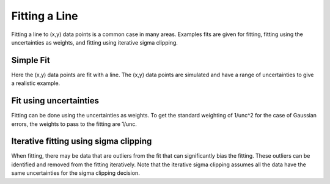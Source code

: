 .. _example_fitting_line:

Fitting a Line
==============

Fitting a line to (x,y) data points is a common case in many areas.
Examples fits are given for fitting, fitting using the uncertainties
as weights, and fitting using iterative sigma clipping.

Simple Fit
----------

Here the (x,y) data points are fit with a line.  The (x,y) data
points are simulated and have a range of uncertainties to give
a realistic example.

.. plot::
    :include-source:

    import numpy as np
    import matplotlib.pyplot as plt
    from astropy.modeling import models, fitting

    # define a model for a line
    line_orig = models.Linear1D(slope=1.0, intercept=0.5)

    # generate x, y data non-uniformly spaced in x
    # add noise to y measurements
    npts = 30
    np.random.seed(10)
    x = np.random.uniform(0.0, 10.0, npts)
    y = line_orig(x)
    yunc = np.absolute(np.random.normal(0.5, 2.5, npts))
    y += np.random.normal(0.0, yunc, npts)

    # initialize a linear fitter
    fit = fitting.LinearLSQFitter()

    # initialize a linear model
    line_init = models.Linear1D()

    # fit the data with the fitter
    fitted_line = fit(line_init, x, y)

    # plot
    plt.figure()
    plt.plot(x, y, 'ko', label='Data')
    plt.plot(x, line_orig(x), 'b-', label='Simulation Model')
    plt.plot(x, fitted_line(x), 'k-', label='Fitted Model')
    plt.xlabel('x')
    plt.ylabel('y')
    plt.legend()

Fit using uncertainties
-----------------------

Fitting can be done using the uncertainties as weights.
To get the standard weighting of 1/unc^2 for the case of
Gaussian errors, the weights to pass to the fitting are 1/unc.

.. plot::
    :include-source:

    import numpy as np
    import matplotlib.pyplot as plt
    from astropy.modeling import models, fitting

    # define a model for a line
    line_orig = models.Linear1D(slope=1.0, intercept=0.5)

    # generate x, y data non-uniformly spaced in x
    # add noise to y measurements
    npts = 30
    np.random.seed(10)
    x = np.random.uniform(0.0, 10.0, npts)
    y = line_orig(x)
    yunc = np.absolute(np.random.normal(0.5, 2.5, npts))
    y += np.random.normal(0.0, yunc, npts)

    # initialize a linear fitter
    fit = fitting.LinearLSQFitter()

    # initialize a linear model
    line_init = models.Linear1D()

    # fit the data with the fitter
    fitted_line = fit(line_init, x, y, weights=1.0/yunc)

    # plot
    plt.figure()
    plt.errorbar(x, y, yerr=yunc, fmt='ko', label='Data')
    plt.plot(x, line_orig(x), 'b-', label='Simulation Model')
    plt.plot(x, fitted_line(x), 'k-', label='Fitted Model')
    plt.xlabel('x')
    plt.ylabel('y')
    plt.legend()

Iterative fitting using sigma clipping
--------------------------------------

When fitting, there may be data that are outliers from the fit
that can significantly bias the fitting.  These outliers can
be identified and removed from the fitting iteratively.
Note that the iterative sigma clipping assumes all the data
have the same uncertainties for the sigma clipping decision.

.. plot::
    :include-source:

    import numpy as np
    import matplotlib.pyplot as plt
    from astropy.stats import sigma_clip
    from astropy.modeling import models, fitting

    # define a model for a line
    line_orig = models.Linear1D(slope=1.0, intercept=0.5)

    # generate x, y data non-uniformly spaced in x
    # add noise to y measurements
    npts = 30
    np.random.seed(10)
    x = np.random.uniform(0.0, 10.0, npts)
    y = line_orig(x)
    yunc = np.absolute(np.random.normal(0.5, 2.5, npts))
    y += np.random.normal(0.0, yunc, npts)

    # make true outliers
    y[3] = line_orig(x[3]) + 6 * yunc[3]
    y[10] = line_orig(x[10]) - 4 * yunc[10]

    # initialize a linear fitter
    fit = fitting.LinearLSQFitter()

    # initialize the outlier removal fitter
    or_fit = fitting.FittingWithOutlierRemoval(fit, sigma_clip, niter=3, sigma=3.0)

    # initialize a linear model
    line_init = models.Linear1D()

    # fit the data with the fitter
    fitted_line, mask = or_fit(line_init, x, y, weights=1.0/yunc)
    filtered_data = np.ma.masked_array(y, mask=mask)

    # plot
    plt.figure()
    plt.errorbar(x, y, yerr=yunc, fmt="ko", fillstyle="none", label="Clipped Data")
    plt.plot(x, filtered_data, "ko", label="Fitted Data")
    plt.plot(x, line_orig(x), 'b-', label='Simulation Model')
    plt.plot(x, fitted_line(x), 'k-', label='Fitted Model')
    plt.xlabel('x')
    plt.ylabel('y')
    plt.legend()
